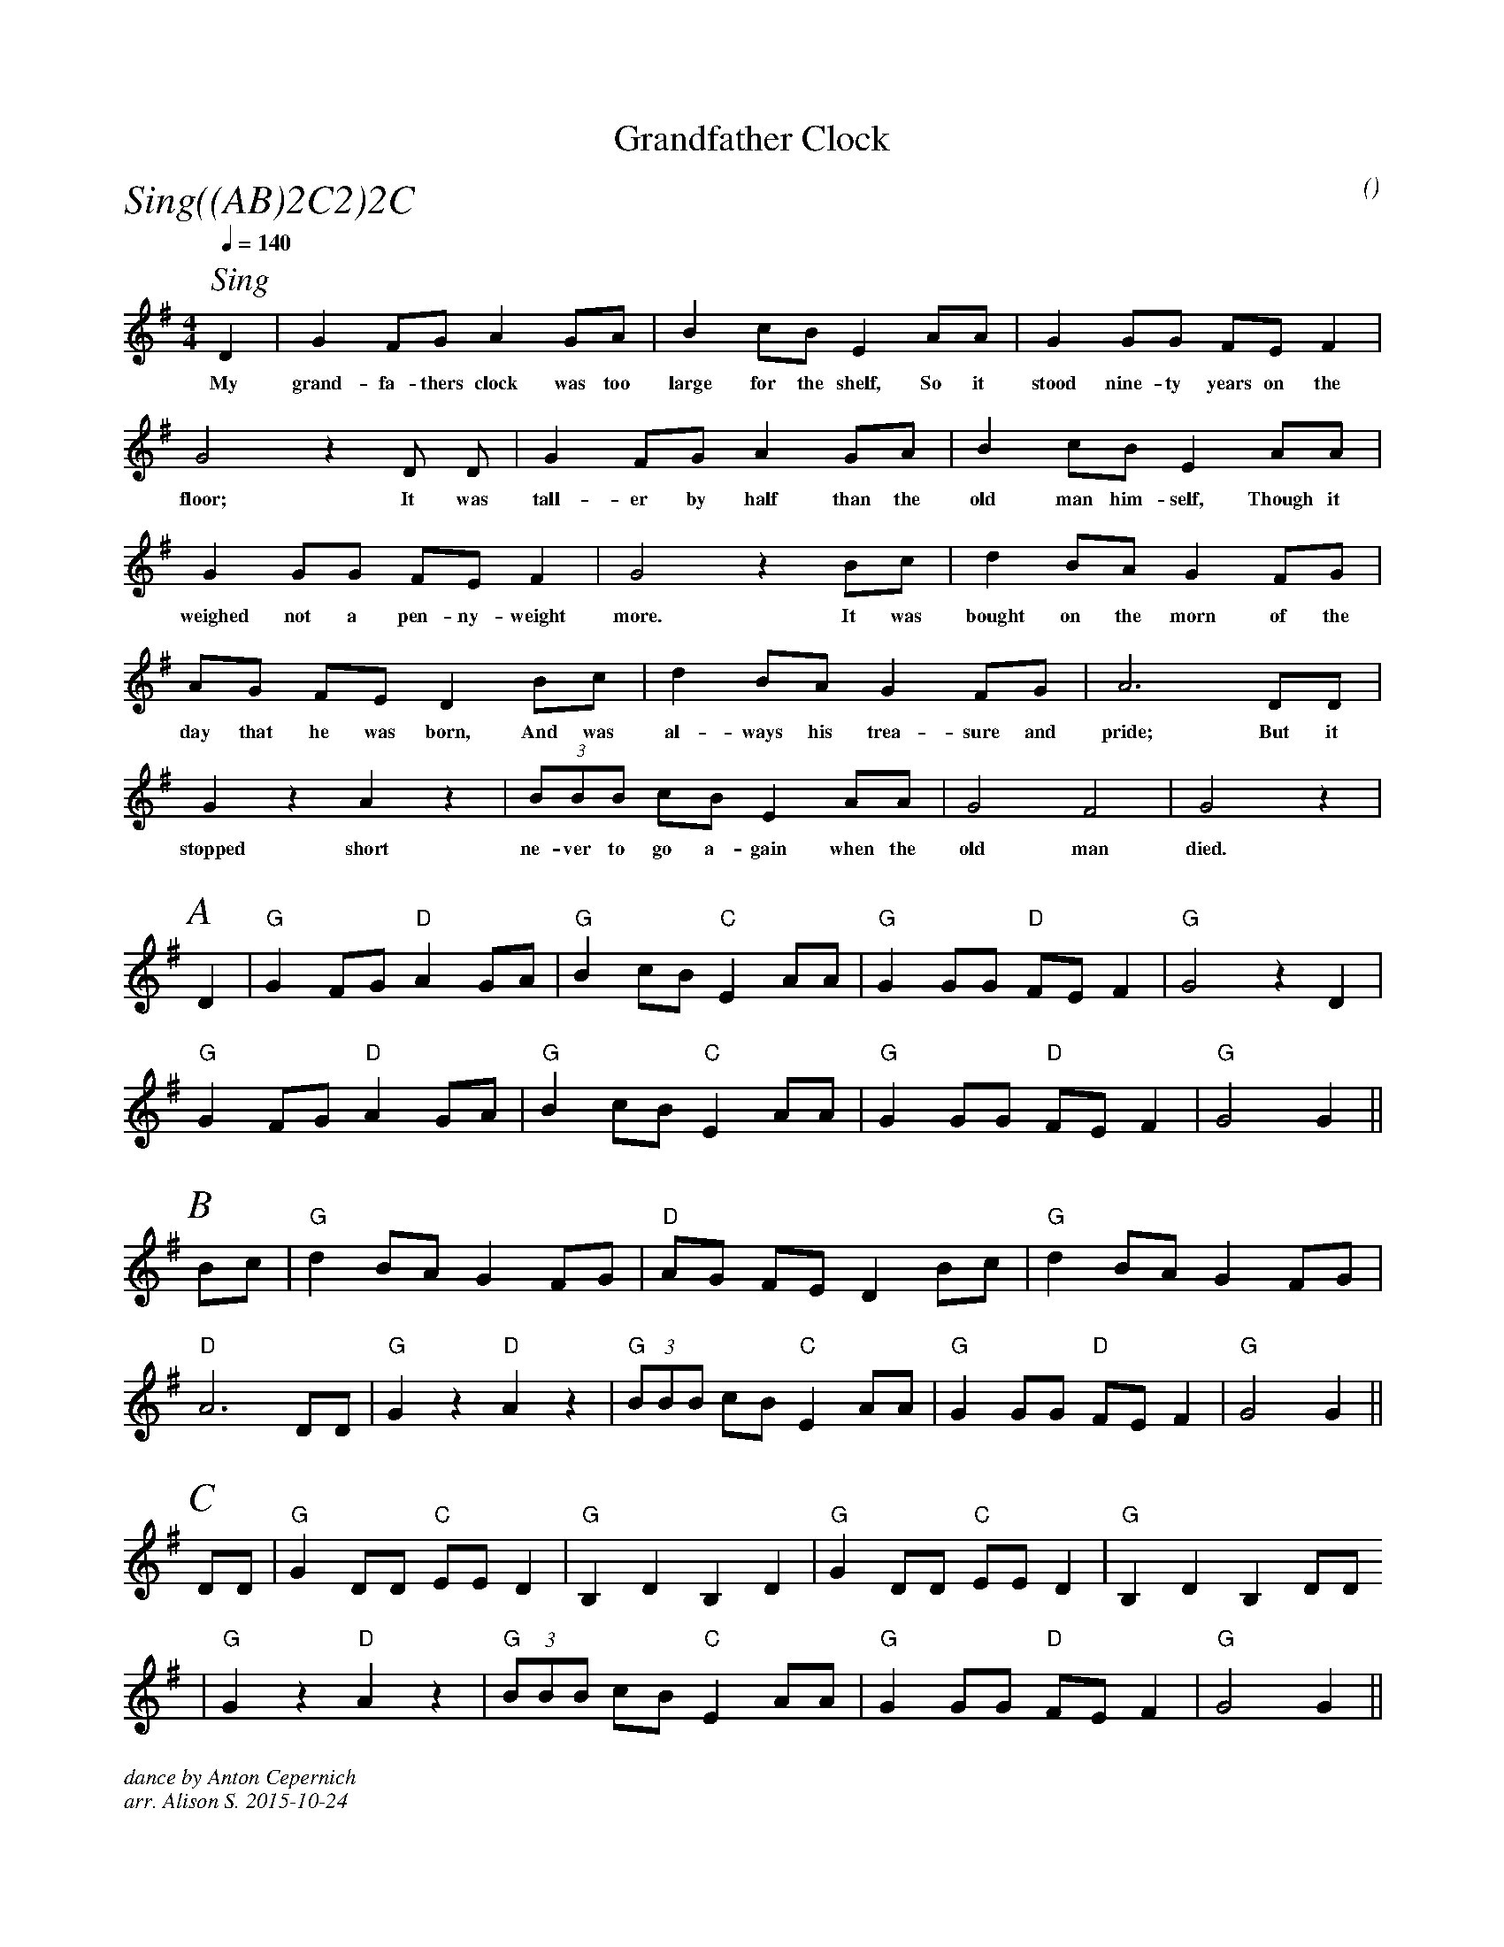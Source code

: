 X:1
T:Grandfather Clock
M:4/4
C:
S:Berkeley Morris
A:Field Town
O:
R:Reel
%%partsfont        Times-Italic  22
P:Sing((AB)2C2)2C
Q:1/4=140
K:G
[I: scale 0.62]
P:Sing
 D2 | G2 FG A2 GA | B2  cB E2 AA | G2 GG FE F2 |  
w:My | grand-fa-thers clock was too | large for the shelf, So it | stood nine-ty years on the  |
G4  z2 D D    | G2 FG A2 GA | B2  cB E2 AA |
w:floor;  It was| tall-er by half than the | old man him-self, Though it | 
G2 GG FE F2 |  G4  z2  Bc | d2 BA G2 FG |
w:weighed not a pen-ny-weight | more. It was | bought on the morn of the | 
AG    FE D2 Bc | d2 BA G2 FG |   A6  DD |
w:day that he was born, And was | al-ways his trea-sure and | pride; But it |
G2 z2  A2 z2 | (3BBB cB E2 AA | G4 F4 | G4 z2 |
w: stopped short | ne-ver to go a-gain when the| old man | died. |
%%begintext obyelines

%%endtext
%%scale 0.74
P:A
 D2 | "G" G2 FG "D" A2 GA | "G" B2  cB "C" E2 AA | "G" G2 GG "D" FE F2 |  "G" G4  z2 D2    |
 "G" G2 FG "D" A2 GA | "G" B2  cB "C" E2 AA | "G" G2 GG "D" FE F2 |  "G" G4  G2    ||
P:B
   Bc | "G" d2 BA G2 FG | "D" AG    FE D2 Bc | "G" d2 BA G2 FG |
   "D" A6  DD | "G" G2 z2  "D" A2 z2 | "G" (3BBB cB "C" E2 AA | "G" G2 GG "D" FE F2 | "G" G4     G2    ||
P:C
   DD | "G" G2 DD "C" EE D2 | "G" B,2 D2 B,2 D2 | "G" G2 DD "C" EE D2 | "G" B,2 D2 B,2 DD      
   | "G" G2 z2 "D" A2 z2 | "G" (3BBB cB "C" E2 AA | "G" G2 GG "D" FE F2 | "G" G4     G2    ||
%%textfont Times-Italic 12
%%begintext obyelines
dance by Anton Cepernich
arr. Alison S. 2015-10-24
%%endtext
